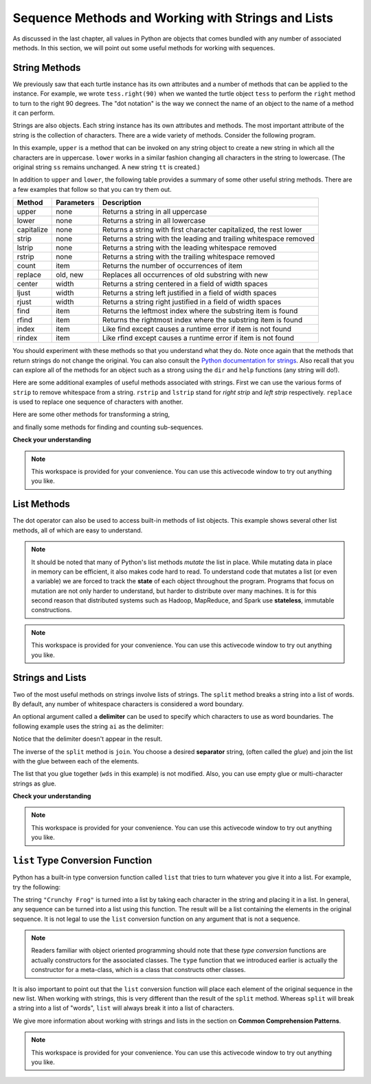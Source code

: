 Sequence Methods and Working with Strings and Lists
===================================================

As discussed in the last chapter, all values in Python are objects that comes
bundled with any number of associated methods.  In this section, we will point
out some useful methods for working with sequences.


String Methods
--------------

We previously saw that each turtle instance has its own attributes and a number
of methods that can be applied to the instance.  For example, we wrote
``tess.right(90)`` when we wanted the turtle object ``tess`` to perform the
``right`` method to turn to the right 90 degrees.  The "dot notation" is the way
we connect the name of an object to the name of a method it can perform.  

Strings are also objects.  Each string instance has its own attributes and
methods.  The most important attribute of the string is the collection of
characters.  There are a wide variety of methods.  Consider the following program.

.. ipython:: python

    ss = "Hello, World"
    ss.upper()
    ss.lower()


In this example, ``upper`` is a method that can be invoked on any string object
to create a new string in which all the characters are in uppercase.  ``lower``
works in a similar fashion changing all characters in the string to lowercase.
(The original string ``ss`` remains unchanged.  A new string ``tt`` is created.)

In addition to ``upper`` and ``lower``, the following table provides a summary
of some other useful string methods.  There are a few examples that
follow so that you can try them out.

==========  ==============      ==================================================================
Method      Parameters          Description
==========  ==============      ==================================================================
upper       none                Returns a string in all uppercase
lower       none                Returns a string in all lowercase
capitalize  none                Returns a string with first character capitalized, the rest lower

strip       none                Returns a string with the leading and trailing whitespace removed
lstrip      none                Returns a string with the leading whitespace removed
rstrip      none                Returns a string with the trailing whitespace removed
count       item                Returns the number of occurrences of item
replace     old, new            Replaces all occurrences of old substring with new

center      width               Returns a string centered in a field of width spaces
ljust       width               Returns a string left justified in a field of width spaces
rjust       width               Returns a string right justified in a field of width spaces

find        item                Returns the leftmost index where the substring item is found
rfind       item                Returns the rightmost index where the substring item is found
index       item                Like find except causes a runtime error if item is not found
rindex      item                Like rfind except causes a runtime error if item is not found
==========  ==============      ==================================================================

You should experiment with these methods so that you understand what they do.
Note once again that the methods that return strings do not change the original.
You can also consult the `Python documentation for strings
<http://docs.python.org/py3k/library/stdtypes.html#index-21>`_. Also recall that
you can explore all of the methods for an object such as a strong using the
``dir`` and ``help`` functions (any string will do!).

.. ipython:: python

    dir("a")


Here are some additional examples of useful methods associated with strings.
First we can use the various forms of ``strip`` to remove whitespace from a
string.  ``rstrip`` and ``lstrip`` stand for *right strip* and *left strip*
respectively.  ``replace`` is used to replace one sequence of characters with
another.

.. ipython:: python

    ss = "    Hello, World    "


    "***" + ss.strip()  + "***"
    "***" + ss.lstrip() + "***"
    "***" + ss.rstrip() + "***"

    ss.replace("o", "***")

Here are some other methods for transforming a string,

.. ipython:: python

    food = "banana bread"
    food.capitalize()

    "*" + food.center(25) + "*"
    "*" + food.ljust(25)  + "*"     # stars added to show bounds
    "*" + food.rjust(25)  + "*"

and finally some methods for finding and counting sub-sequences.

.. ipython:: python

    food.count("a")

    food.find("e")
    food.find("na")
    food.find("b")

    food.rfind("e")
    food.rfind("na")
    food.rfind("b")

    food.index("e")


**Check your understanding**

.. mchoice:: test_question8_3_1
   :answer_a: 0
   :answer_b: 2
   :answer_c: 3
   :correct: c
   :feedback_a: There are definitely o and p characters.
   :feedback_b: There are 2 o characters but what about p?
   :feedback_c: Yes, add the number of o characters and the number of p characters.


   What is printed by the following statements?
   
   .. code-block:: python
   
      s = "python rocks"
      print(s.count("o") + s.count("p"))




.. mchoice:: test_question8_3_2
   :answer_a: yyyyy
   :answer_b: 55555
   :answer_c: n
   :answer_d: Error, you cannot combine all those things together.
   :correct: a
   :feedback_a: Yes, s[1] is y and the index of n is 5, so 5 y characters.  It is important to realize that the index method has precedence over the repetition operator.  Repetition is done last.
   :feedback_b: Close.  5 is not repeated, it is the number of times to repeat.
   :feedback_c: This expression uses the index of n
   :feedback_d: This is fine, the repetition operator used the result of indexing and the index method.


   What is printed by the following statements?
   
   .. code-block:: python
   
      s = "python rocks"
      print(s[1] * s.index("n"))

.. note::

    This workspace is provided for your convenience.  You can use this activecode window to try out anything you like.

    .. activecode:: scratch_08_01

List Methods
------------

The dot operator can also be used to access built-in methods of list objects.
This example shows several other list methods, all of which are easy to
understand.  

.. ipython:: python

    mylist = [5, 27, 3, 12]
    mylist.count(12)
    mylist.index(3)
    list2 = sorted(mylist)
    list2
    mylist is list2
    l3 = reverse(mylist)
    l3
    l3 is mylist

.. note::

    It should be noted that many of Python's list methods *mutate* the list in
    place.  While mutating data in place in memory can be efficient, it also
    makes code hard to read.  To understand code that mutates a list (or even a
    variable) we are forced to track the **state** of each object throughout the
    program.  Programs that focus on mutation are not only harder to understand,
    but harder to distribute over many machines.  It is for this second reason
    that distributed systems such as Hadoop, MapReduce, and Spark use
    **stateless**, immutable constructions.


.. note::

    This workspace is provided for your convenience.  You can use this activecode window to try out anything you like.

    .. activecode:: scratch_08_01

Strings and Lists
-----------------

Two of the most useful methods on strings involve lists of strings. The
``split`` method breaks a string into a list of words.  By default, any number
of whitespace characters is considered a word boundary.

.. ipython:: python
    
    song = "The rain in Spain..."
    wds = song.split()
    wds

An optional argument called a **delimiter** can be used to specify which
characters to use as word boundaries. The following example uses the string
``ai`` as the delimiter:

.. ipython:: python
    
    wds = song.split('ai')
    wds

Notice that the delimiter doesn't appear in the result.

The inverse of the ``split`` method is ``join``.  You choose a desired
**separator** string, (often called the *glue*) and join the list with the glue
between each of the elements.

.. ipython:: python

    wds = ["red", "blue", "green"]
    glue = ';'
    s = glue.join(wds)
    s
    wds

    "***".join(wds)
    "".join(wds)


The list that you glue together (``wds`` in this example) is not modified.
Also, you can use empty glue or multi-character strings as glue.



**Check your understanding**

.. mchoice:: test_question9_22_1
   :answer_a: Poe
   :answer_b: EdgarAllanPoe
   :answer_c: EAP
   :answer_d: William Shakespeare
   :correct: c
   :feedback_a: Three characters but not the right ones.  namelist is the list of names.
   :feedback_b: Too many characters in this case.  There should be a single letter from each name.
   :feedback_c: Yes, split creates a list of the three names.  The for loop iterates through the names and creates a string from the first characters.
   :feedback_d: That does not make any sense.
   
   What is printed by the following statements?
   
   .. code-block:: python

     myname = "Edgar Allan Poe"
     namelist = myname.split()
     init = ""
     for aname in namelist:
         init = init + aname[0]
     print(init)
    

.. note::

    This workspace is provided for your convenience.  You can use this activecode window to try out anything you like.

    .. activecode:: scratch_08_01

``list`` Type Conversion Function
---------------------------------
    
Python has a built-in type conversion function called ``list`` that tries to
turn whatever you give it into a list.  For example, try the following:

.. ipython:: python
    
    xs = list("Crunchy Frog")
    xs


The string ``"Crunchy Frog"`` is turned into a list by taking each character in
the string and placing it in a list.  In general, any sequence can be turned
into a list using this function.  The result will be a list containing the
elements in the original sequence.  It is not legal to use the ``list``
conversion function on any argument that is not a sequence.

.. note:: 

    Readers familiar with object oriented programming should note that these
    *type conversion* functions are actually constructors for the associated
    classes.  The ``type`` function that we introduced earlier is actually the
    constructor for a meta-class, which is a class that constructs other
    classes.

It is also important to point out that the ``list`` conversion function will
place each element of the original sequence in the new list.  When working with
strings, this is very different than the result of the ``split`` method.
Whereas ``split`` will break a string into a list of "words", ``list`` will
always break it into a list of characters.

We give more information about working with strings and lists in the section on
**Common Comprehension Patterns**.
    

.. note::

    This workspace is provided for your convenience.  You can use this
    activecode window to try out anything you like.

    .. activecode:: scratch_08_01
